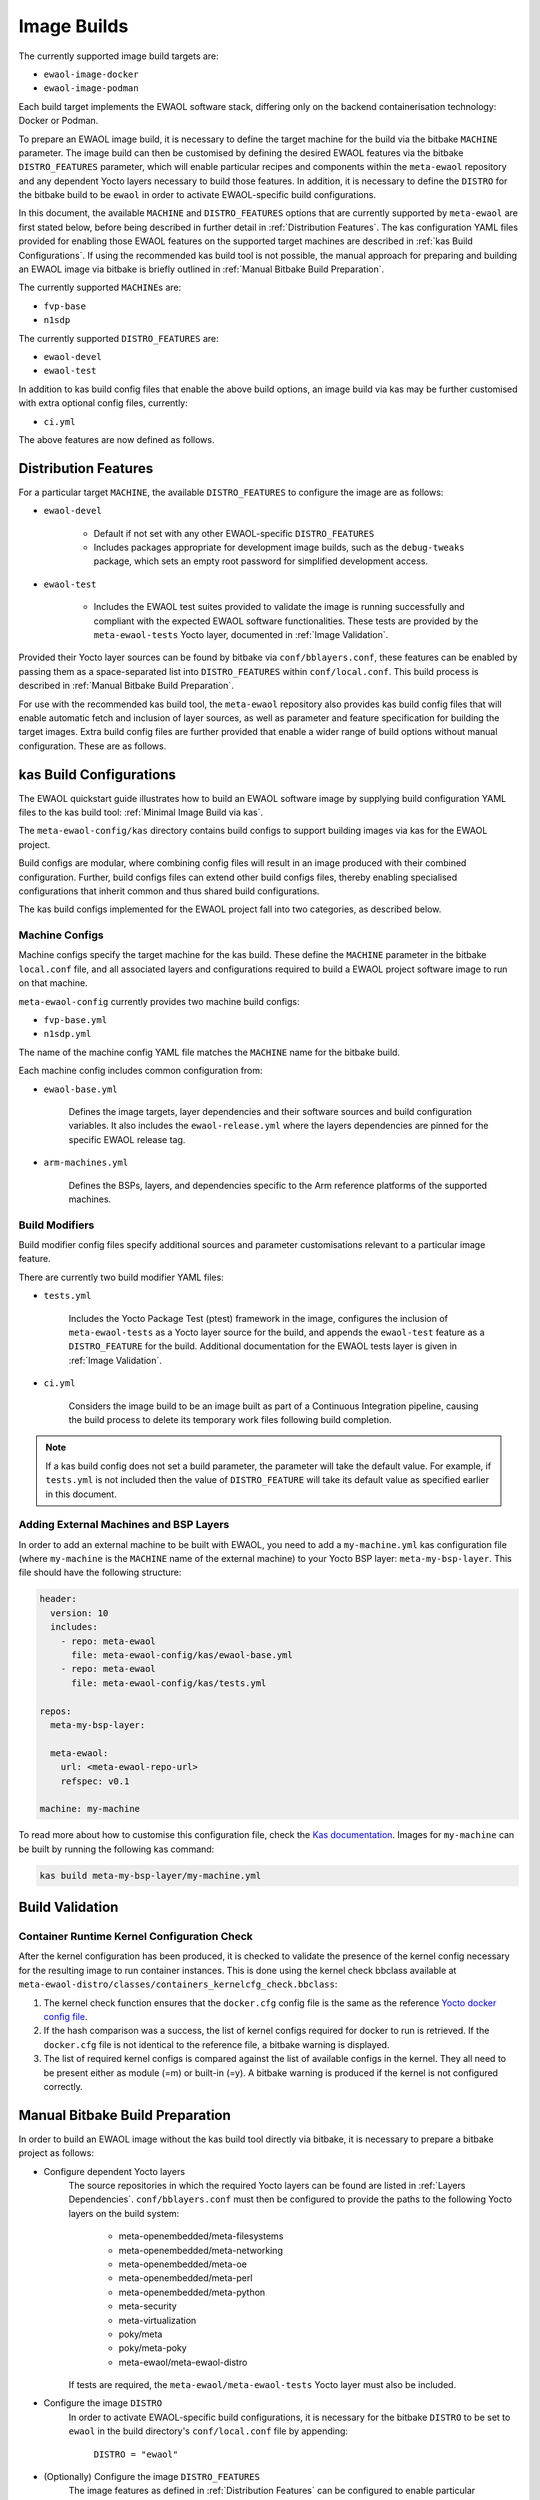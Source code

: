 Image Builds
============

The currently supported image build targets are:

* ``ewaol-image-docker``
* ``ewaol-image-podman``

Each build target implements the EWAOL software stack, differing only on the
backend containerisation technology: Docker or Podman.

To prepare an EWAOL image build, it is necessary to define the target machine
for the build via the bitbake ``MACHINE`` parameter. The image build can then be
customised by defining the desired EWAOL features via the bitbake
``DISTRO_FEATURES`` parameter, which will enable particular recipes and
components within the ``meta-ewaol`` repository and any dependent Yocto layers
necessary to build those features. In addition, it is necessary to define the
``DISTRO`` for the bitbake build to be ``ewaol`` in order to activate
EWAOL-specific build configurations.

In this document, the available ``MACHINE`` and ``DISTRO_FEATURES`` options that
are currently supported by ``meta-ewaol`` are first stated below, before being
described in further detail in :ref:`Distribution Features`. The kas
configuration YAML files provided for enabling those EWAOL features on the
supported target machines are described in :ref:`kas Build Configurations`. If
using the recommended kas build tool is not possible, the manual approach for
preparing and building an EWAOL image via bitbake is briefly outlined in
:ref:`Manual Bitbake Build Preparation`.

The currently supported ``MACHINE``\s are:

* ``fvp-base``
* ``n1sdp``

The currently supported ``DISTRO_FEATURES`` are:

* ``ewaol-devel``
* ``ewaol-test``

In addition to kas build config files that enable the above build options, an
image build via kas may be further customised with extra optional config
files, currently:

* ``ci.yml``

The above features are now defined as follows.

Distribution Features
---------------------

For a particular target ``MACHINE``, the available ``DISTRO_FEATURES`` to
configure the image are as follows:

* ``ewaol-devel``

    * Default if not set with any other EWAOL-specific ``DISTRO_FEATURES``
    * Includes packages appropriate for development image builds, such as the
      ``debug-tweaks`` package, which sets an empty root password for simplified
      development access.

* ``ewaol-test``

    * Includes the EWAOL test suites provided to validate the image is running
      successfully and compliant with the expected EWAOL software
      functionalities. These tests are provided by the ``meta-ewaol-tests``
      Yocto layer, documented in :ref:`Image Validation`.

Provided their Yocto layer sources can be found by bitbake via
``conf/bblayers.conf``, these features can be enabled by passing them as a
space-separated list into ``DISTRO_FEATURES`` within ``conf/local.conf``. This
build process is described in :ref:`Manual Bitbake Build Preparation`.

For use with the recommended kas build tool, the ``meta-ewaol`` repository also
provides kas build config files that will enable automatic fetch and inclusion
of layer sources, as well as parameter and feature specification for building
the target images. Extra build config files are further provided that enable a
wider range of build options without manual configuration. These are as
follows.

kas Build Configurations
------------------------

The EWAOL quickstart guide illustrates how to build an EWAOL software image by
supplying build configuration YAML files to the kas build tool:
:ref:`Minimal Image Build via kas`.

The ``meta-ewaol-config/kas`` directory contains build configs to support
building images via kas for the EWAOL project.

Build configs are modular, where combining config files will result in an image
produced with their combined configuration. Further, build configs files can
extend other build configs files, thereby enabling specialised configurations
that inherit common and thus shared build configurations.

The kas build configs implemented for the EWAOL project fall into two
categories, as described below.

Machine Configs
^^^^^^^^^^^^^^^

Machine configs specify the target machine for the kas build. These define the
``MACHINE`` parameter in the bitbake ``local.conf`` file, and all associated
layers and configurations required to build a EWAOL project software image to
run on that machine.

``meta-ewaol-config`` currently provides two machine build configs:

* ``fvp-base.yml``
* ``n1sdp.yml``

The name of the machine config YAML file matches the ``MACHINE`` name for the
bitbake build.

Each machine config includes common configuration from:

* ``ewaol-base.yml``

    Defines the image targets, layer dependencies and their software sources
    and build configuration variables. It also includes the
    ``ewaol-release.yml`` where the layers dependencies are pinned for the
    specific EWAOL release tag.

* ``arm-machines.yml``

    Defines the BSPs, layers, and dependencies specific to the Arm reference
    platforms of the supported machines.

Build Modifiers
^^^^^^^^^^^^^^^

Build modifier config files specify additional sources and parameter
customisations relevant to a particular image feature.

There are currently two build modifier YAML files:

* ``tests.yml``

    Includes the Yocto Package Test (ptest) framework in the image, configures
    the inclusion of ``meta-ewaol-tests`` as a Yocto layer source for the
    build, and appends the ``ewaol-test`` feature as a ``DISTRO_FEATURE`` for
    the build. Additional documentation for the EWAOL tests layer is given in
    :ref:`Image Validation`.

* ``ci.yml``

    Considers the image build to be an image built as part of a Continuous
    Integration pipeline, causing the build process to delete its temporary
    work files following build completion.

.. note::
  If a kas build config does not set a build parameter, the parameter will
  take the default value. For example, if ``tests.yml`` is not included then
  the value of ``DISTRO_FEATURE`` will take its default value as specified
  earlier in this document.

Adding External Machines and BSP Layers
^^^^^^^^^^^^^^^^^^^^^^^^^^^^^^^^^^^^^^^

In order to add an external machine to be built with EWAOL, you need to add a
``my-machine.yml`` kas configuration file (where ``my-machine`` is the
``MACHINE`` name of the external machine) to your Yocto BSP layer:
``meta-my-bsp-layer``. This file should have the following structure:

.. code-block:: console

    header:
      version: 10
      includes:
        - repo: meta-ewaol
          file: meta-ewaol-config/kas/ewaol-base.yml
        - repo: meta-ewaol
          file: meta-ewaol-config/kas/tests.yml

    repos:
      meta-my-bsp-layer:

      meta-ewaol:
        url: <meta-ewaol-repo-url>
        refspec: v0.1

    machine: my-machine

To read more about how to customise this configuration file, check the
`Kas documentation`_. Images for ``my-machine`` can be built by running the
following kas command:

.. code-block:: console

    kas build meta-my-bsp-layer/my-machine.yml

Build Validation
----------------

Container Runtime Kernel Configuration Check
^^^^^^^^^^^^^^^^^^^^^^^^^^^^^^^^^^^^^^^^^^^^

After the kernel configuration has been produced, it is checked to validate the
presence of the kernel config necessary for the resulting image to run
container instances. This is done using the kernel check bbclass available at
``meta-ewaol-distro/classes/containers_kernelcfg_check.bbclass``:

1. The kernel check function ensures that the ``docker.cfg`` config file is the
   same as the reference `Yocto docker config file`_.

2. If the hash comparison was a success, the list of kernel configs required
   for docker to run is retrieved. If the ``docker.cfg`` file is not identical
   to the reference file, a bitbake warning is displayed.

3. The list of required kernel configs is compared against the list of
   available configs in the kernel. They all need to be present either as module
   (=m) or built-in (=y). A bitbake warning is produced if the kernel is not
   configured correctly.

.. _Yocto docker config file: http://git.yoctoproject.org/cgit/cgit.cgi/yocto-kernel-cache/tree/features/docker/docker.cfg
.. _Kas documentation: https://kas.readthedocs.io/en/latest/userguide.html#including-configuration-files-from-other-repos

Manual Bitbake Build Preparation
--------------------------------

In order to build an EWAOL image without the kas build tool directly via
bitbake, it is necessary to prepare a bitbake project as follows:

* Configure dependent Yocto layers
    The source repositories in which the required Yocto layers can be found
    are listed in :ref:`Layers Dependencies`. ``conf/bblayers.conf`` must then
    be configured to provide the paths to the following Yocto layers on the
    build system:

        * meta-openembedded/meta-filesystems
        * meta-openembedded/meta-networking
        * meta-openembedded/meta-oe
        * meta-openembedded/meta-perl
        * meta-openembedded/meta-python
        * meta-security
        * meta-virtualization
        * poky/meta
        * poky/meta-poky
        * meta-ewaol/meta-ewaol-distro

    If tests are required, the ``meta-ewaol/meta-ewaol-tests`` Yocto layer must
    also be included.

* Configure the image ``DISTRO``
    In order to activate EWAOL-specific build configurations, it is necessary
    for the bitbake ``DISTRO`` to be set to ``ewaol`` in the build directory's
    ``conf/local.conf`` file by appending:

        ``DISTRO = "ewaol"``

* (Optionally) Configure the image ``DISTRO_FEATURES``
    The image features as defined in :ref:`Distribution Features` can be
    configured to enable particular functionalities within the resulting EWAOL
    image. For example, as ``ewaol-devel`` is set by default, additional
    features such as EWAOL image validation tests may simply be added to the
    build by appending the following to ``conf/local.conf``:

        ``DISTRO_FEATURES_append = " ewaol-test"``

.. note::
  The kas build configuration YAML files within the ``meta-ewaol-config/kas/``
  directory define how the build will be prepared by the kas build tool. Any
  specific functionalities not described in this section may therefore be
  enabled by reading these configuration files and manually inserting their
  changes into the build configuration folder.
